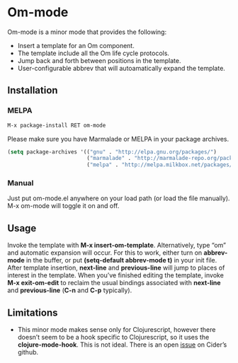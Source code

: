* Om-mode

Om-mode is a minor mode that provides the following:

- Insert a template for an Om component.
- The template include all the Om life cycle protocols.
- Jump back and forth between positions in the template.
- User-configurable abbrev that will autoamatically expand the template.

** Installation

*** MELPA

#+BEGIN_SRC emacs-lisp
M-x package-install RET om-mode
#+END_SRC

Please make sure you have Marmalade or MELPA in your package archives.

#+BEGIN_SRC emacs-lisp
(setq package-archives '(("gnu" . "http://elpa.gnu.org/packages/")
                         ("marmalade" . "http://marmalade-repo.org/packages/")
                         ("melpa" . "http://melpa.milkbox.net/packages/")))
#+END_SRC

***  Manual

Just put om-mode.el anywhere on your load path (or load the file manually). M-x om-mode will toggle it on and off.

** Usage

Invoke the template with *M-x insert-om-template*.
Alternatively, type “om” and automatic expansion will occur. 
For this to work, either turn on *abbrev-mode* in the buffer, or put *(setq-default abbrev-mode t)* in your init file.
After template insertion, *next-line* and *previous-line* will jump to places of interest in the template. When you’ve finished editing the template, invoke *M-x exit-om-edit* to reclaim the usual bindings associated with *next-line* and *previous-line* (*C-n* and *C-p* typically).

** Limitations

- This minor mode makes sense only for Clojurescript, however there doesn’t seem to be a hook specific to Clojurescript, so it uses the *clojure-mode-hook*. This is not ideal. There is an open [[https://github.com/clojure-emacs/cider/issues/798][issue]] on Cider’s github.





